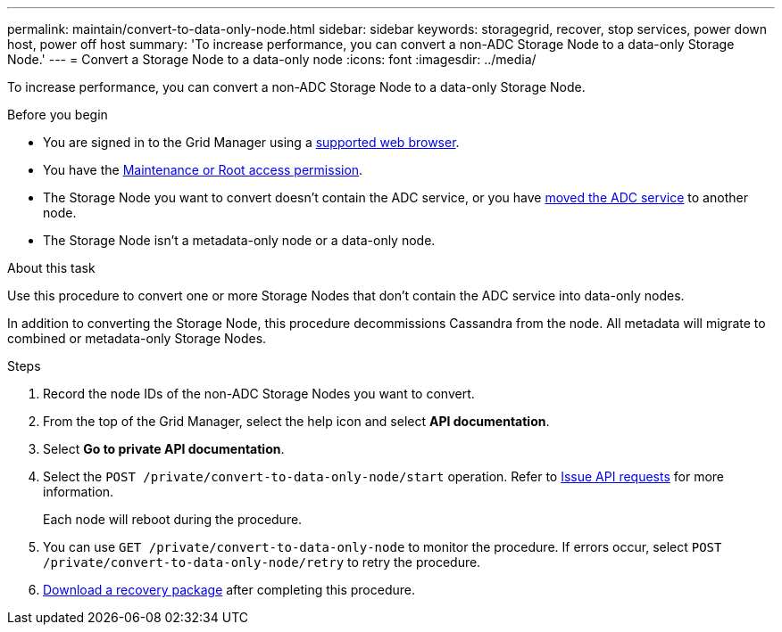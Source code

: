 ---
permalink: maintain/convert-to-data-only-node.html
sidebar: sidebar
keywords: storagegrid, recover, stop services, power down host, power off host
summary: 'To increase performance, you can convert a non-ADC Storage Node to a data-only Storage Node.'
---
= Convert a Storage Node to a data-only node
:icons: font
:imagesdir: ../media/

[.lead]
To increase performance, you can convert a non-ADC Storage Node to a data-only Storage Node.

.Before you begin
* You are signed in to the Grid Manager using a link:../admin/web-browser-requirements.html[supported web browser].
* You have the link:admin-group-permissions.html[Maintenance or Root access permission].
* The Storage Node you want to convert doesn't contain the ADC service, or you have link:../maintain/move-adc-service.html[moved the ADC service] to another node.
* The Storage Node isn't a metadata-only node or a data-only node.

.About this task
Use this procedure to convert one or more Storage Nodes that don't contain the ADC service into data-only nodes.

In addition to converting the Storage Node, this procedure decommissions Cassandra from the node. All metadata will migrate to combined or metadata-only Storage Nodes.

.Steps
. Record the node IDs of the non-ADC Storage Nodes you want to convert.

. From the top of the Grid Manager, select the help icon and select *API documentation*.

. Select *Go to private API documentation*.

. Select the `POST /private/convert-to-data-only-node/start` operation. Refer to link:../admin/using-grid-management-api.html#issue-api-requests[Issue API requests] for more information.
+
Each node will reboot during the procedure.

. You can use `GET /private/convert-to-data-only-node` to monitor the procedure. If errors occur, select `POST /private/convert-to-data-only-node/retry` to retry the procedure.

. link:../maintain/downloading-recovery-package.html[Download a recovery package] after completing this procedure.